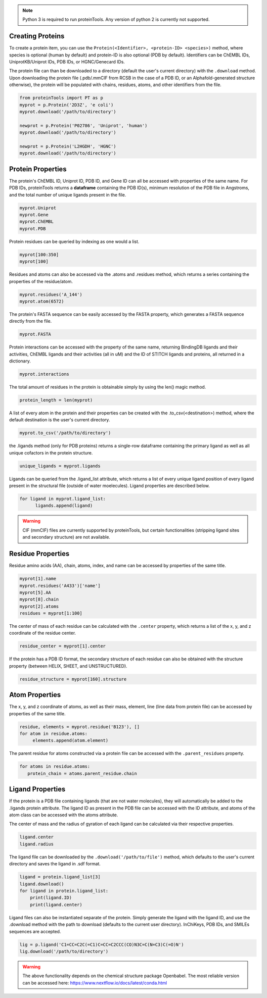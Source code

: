 .. note:: Python 3 is required to run proteinTools. Any version of python 2 is currently not supported.

Creating Proteins
----------------

To create a protein item, you can use the ``Protein(<Identifier>, <protein-ID> <species>)`` method, where 
species is optional (human by default) and protein-ID is also optional (PDB by default). Identifiers can be ChEMBL IDs, UniprotKB/Uniprot IDs, PDB IDs, or HGNC/Genecard IDs. 

The protein file can than be downloaded to a directory (default the user's current directory) with the ``.download`` method. Upon downloading the protein file (.pdb/.mmCIF from RCSB in the case of a PDB ID, or an Alphafold-generated structure otherwise), the protein will be populated with chains, residues, atoms, and other identifiers from the file.

.. code-block:: python

   from proteinTools import PT as p
   myprot = p.Protein('2D3Z', 'e coli')
   myprot.download('/path/to/directory')
   
   newprot = p.Protein('P02786', 'Uniprot', 'human')
   myprot.download('/path/to/directory')
   
   newprot = p.Protein('L2HGDH', 'HGNC')
   myprot.download('/path/to/directory')
   
Protein Properties
------------------
The protein's ChEMBL ID, Uniprot ID, PDB ID, and Gene ID can all be accessed with properties of the same name. For PDB IDs, proteinTools returns a **dataframe** containing the PDB ID(s), minimum resolution of the PDB file in Angstroms, and the total number of unique ligands present in the file.

.. code-block:: python
   
   myprot.Uniprot
   myprot.Gene
   myprot.ChEMBL
   myprot.PDB

Protein residues can be queried by indexing as one would a list.

.. code-block:: python

   myprot[100:350]
   myprot[100]
   
Residues and atoms can also be accessed via the .atoms and .residues method, which returns a series containing the properties of the residue/atom.

.. code-block:: python
   
   myprot.residues('A_144')
   myprot.atom(6572)
   
The protein's FASTA sequence can be easily accessed by the FASTA property, which generates a FASTA sequence directly from the file.

.. code-block:: python

   myprot.FASTA
   
Protein interactions can be accessed with the property of the same name, returning BindingDB ligands and their activities, ChEMBL ligands and their activities (all in uM) and the ID of STITCH ligands and proteins, all returned in a dictionary.

.. code-block:: python
   
   myprot.interactions
   
The total amount of residues in the protein is obtainable simply by using the len() magic method.

.. code-block:: python

   protein_length = len(myprot)
   
A list of every atom in the protein and their properties can be created with the .to_csv(<destination>) method, where the default destination is the user's current directory.

.. code-block:: python
  
   myprot.to_csv('/path/to/directory')

the .ligands method (only for PDB proteins) returns a single-row dataframe containing the primary ligand as well as all unique cofactors in the protein structure.

.. code-block:: python

   unique_ligands = myprot.ligands

Ligands can be queried from the .ligand_list attribute, which returns a list of every unique ligand position of every ligand present in the structural file (outside of water moelecules). Ligand properties are described below.

.. code-block:: python

   for ligand in myprot.ligand_list:
         ligands.append(ligand)
         
.. warning:: 

   CIF (mmCIF) files are currently supported by proteinTools, but certain functionalities (stripping ligand sites and secondary structure) are not available.
   
Residue Properties
-------------------

Residue amino acids (AA), chain, atoms, index, and name can be accessed by properties of the same title.

.. code-block:: python

   myprot[1].name
   myprot.residues('A433')['name']
   myprot[5].AA
   myprot[8].chain
   myprot[2].atoms
   residues = myprot[1:100]

The center of mass of each residue can be calculated with the ``.center`` property, which returns a list of the x, y, and z coordinate of the residue center.

.. code-block:: python

   residue_center = myprot[1].center
   
If the protein has a PDB ID format, the secondary structure of each residue can also be obtained with the structure property (between HELIX, SHEET, and UNSTRUCTURED). 

.. code-block:: python

   residue_structure = myprot[160].structure

Atom Properties
----------------

The x, y, and z coordinate of atoms, as well as their mass, element, line (line data from protein file) can be accessed by properties of the same title.

.. code-block:: python

   residue, elements = myprot.residue('B123'), []
   for atom in residue.atoms:
        elements.append(atom.element)
   
The parent residue for atoms constructed via a protein file can be accessed with the ``.parent_residues`` property.

.. code-block:: python
   
   for atoms in residue.atoms:
      protein_chain = atoms.parent_residue.chain    
    
Ligand Properties
--------------
If the protein is a PDB file containing ligands (that are not water molecules), they will automatically be added to the .ligands protein attribute. The ligand ID as present in the PDB file can be accessed with the ID attribute, and atoms of the atom class can be accessed with the atoms attribute.

The center of mass and the radius of gyration of each ligand can be calculated via their respective properties.

.. code-block:: python

   ligand.center
   ligand.radius

The ligand file can be downloaded by the ``.download('/path/to/file')`` method, which defaults to the user's current directory and saves the ligand in .sdf format.

.. code-block:: python

   ligand = protein.ligand_list[3]
   ligand.download()
   for ligand in protein.ligand_list:
       print(ligand.ID)
       print(ligand.center)
       
Ligand files can also be instantiated separate of the protein. Simply generate the ligand with the ligand ID, and use the .download method with the path to download (defaults to the current user directory). InChiKeys, PDB IDs, and SMILEs sequences are accepted.

.. code-block:: python

    lig = p.ligand('C1=CC=C2C(=C1)C=CC=C2CCC(CO)N3C=C(N=C3)C(=O)N')
    lig.download('/path/to/directory')
    
    
.. warning:: 

   The above functionality depends on the chemical structure package Openbabel. The most reliable version can be accessed here: https://www.nextflow.io/docs/latest/conda.html
